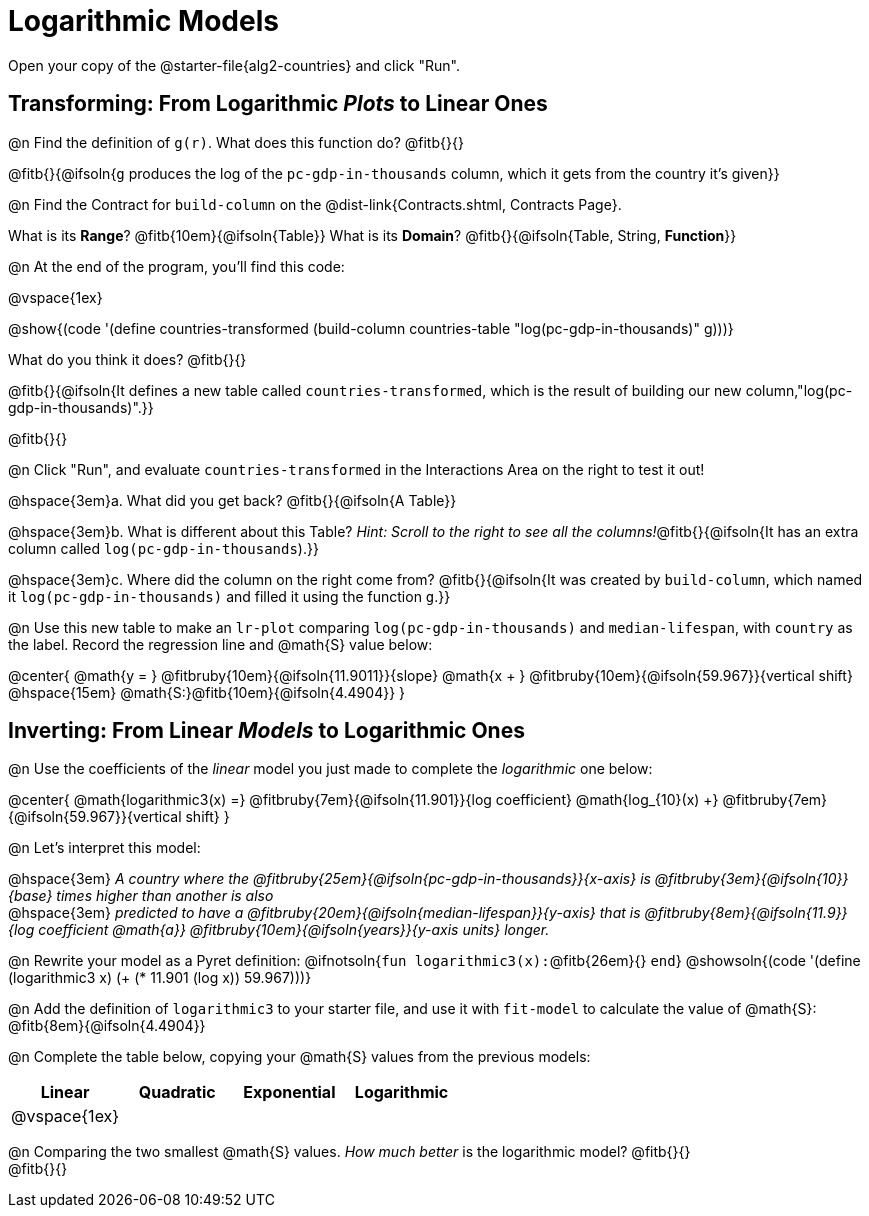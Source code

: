 = Logarithmic Models

[.linkInstructions]
Open your copy of the @starter-file{alg2-countries} and click "Run".

== Transforming: From Logarithmic _Plots_ to Linear Ones

@n Find the definition of `g(r)`. What does this function do? @fitb{}{}

@fitb{}{@ifsoln{`g` produces the log of the `pc-gdp-in-thousands` column, which it gets from the country it's given}}

@n Find the Contract for `build-column` on the @dist-link{Contracts.shtml, Contracts Page}.

[.indentedpara]
What is its *Range*? @fitb{10em}{@ifsoln{Table}} What is its *Domain*? @fitb{}{@ifsoln{Table, String, *Function*}}

@n At the end of the program, you'll find this code:

[.indentedpara]
--
@vspace{1ex}

@show{(code '(define countries-transformed (build-column countries-table "log(pc-gdp-in-thousands)" g)))}

What do you think it does? @fitb{}{}

@fitb{}{@ifsoln{It defines a new table called `countries-transformed`, which is the result of building our new column,"log(pc-gdp-in-thousands)".}}

@fitb{}{}

--

@n Click "Run", and evaluate `countries-transformed` in the Interactions Area on the right to test it out!

@hspace{3em}+a.+ What did you get back? @fitb{}{@ifsoln{A Table}}

@hspace{3em}+b.+ What is different about this Table? _Hint: Scroll to the right to see all the columns!_@fitb{}{@ifsoln{It has an extra column called `log(pc-gdp-in-thousands`).}}

@hspace{3em}+c.+ Where did the column on the right come from? @fitb{}{@ifsoln{It was created by `build-column`, which named it `log(pc-gdp-in-thousands)` and filled it using the function `g`.}}

@n Use this new table to make an `lr-plot` comparing `log(pc-gdp-in-thousands)` and `median-lifespan`, with `country` as the label. Record the regression line and @math{S} value below:

@center{
@math{y = } @fitbruby{10em}{@ifsoln{11.9011}}{slope} @math{x + } @fitbruby{10em}{@ifsoln{59.967}}{vertical shift} @hspace{15em} @math{S:}@fitb{10em}{@ifsoln{4.4904}}
}

== Inverting: From Linear _Models_ to Logarithmic Ones

@n Use the coefficients of the _linear_ model you just made to complete the _logarithmic_ one below: +

@center{
@math{logarithmic3(x) =} @fitbruby{7em}{@ifsoln{11.901}}{log coefficient} @math{log_{10}(x) +} @fitbruby{7em}{@ifsoln{59.967}}{vertical shift}
}

@n Let's interpret this model:

@hspace{3em} __A country where the @fitbruby{25em}{@ifsoln{pc-gdp-in-thousands}}{x-axis} is @fitbruby{3em}{@ifsoln{10}}{base} times higher than another is also__ +
@hspace{3em} __predicted to have a @fitbruby{20em}{@ifsoln{median-lifespan}}{y-axis} that is @fitbruby{8em}{@ifsoln{11.9}}{log coefficient @math{a}} @fitbruby{10em}{@ifsoln{years}}{y-axis units} longer.__

@n Rewrite your model as a Pyret definition: @ifnotsoln{`fun logarithmic3(x):`@fitb{26em}{} `end`}  @showsoln{(code '(define (logarithmic3 x) (+ (* 11.901 (log x)) 59.967)))}

@n Add the definition of `logarithmic3` to your starter file, and use it with `fit-model` to calculate the value of @math{S}: @fitb{8em}{@ifsoln{4.4904}}

@n Complete the table below, copying your @math{S} values from the previous models:

[cols="^1a,^1a,^1a,^1a"]
|===
| Linear		|	Quadratic	| Exponential	| Logarithmic

| @vspace{1ex}	|				|				|
|===

@n Comparing the two smallest @math{S} values. _How much better_ is the logarithmic model? @fitb{}{} +
@fitb{}{}
